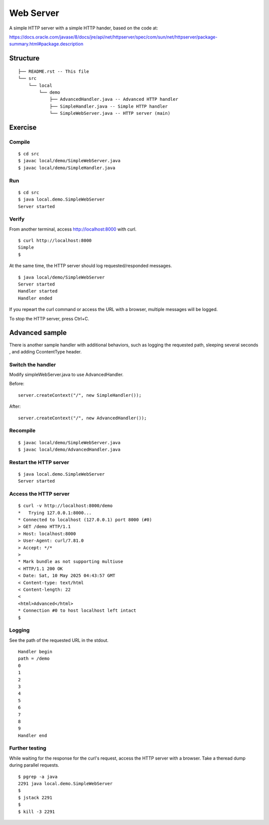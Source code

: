 ***********************
Web Server
***********************

A simple HTTP server with a simple HTTP hander, based on the code at:

https://docs.oracle.com/javase/8/docs/jre/api/net/httpserver/spec/com/sun/net/httpserver/package-summary.html#package.description

==============
Structure
==============

::

  ├── README.rst -- This file
  └── src
      └── local
          └── demo
              ├── AdvancedHandler.java -- Advanced HTTP handler
              ├── SimpleHandler.java -- Simple HTTP handler
              └── SimpleWebServer.java -- HTTP server (main)


=============
Exercise
=============

Compile
------------

::

  $ cd src
  $ javac local/demo/SimpleWebServer.java
  $ javac local/demo/SimpleHandler.java

Run
------------

::

  $ cd src
  $ java local.demo.SimpleWebServer
  Server started

Verify
-------------

From another terminal, access http://localhost:8000 with curl.

::

  $ curl http://localhost:8000
  Simple
  $

At the same time, the HTTP server should log requested/responded messages.

::

  $ java local/demo/SimpleWebServer
  Server started
  Handler started
  Handler ended

If you repeart the curl command or access the URL with a browser, multiple messages will be logged.

To stop the HTTP server, press Ctrl+C.


======================
Advanced sample
======================

There is another sample handler with additional behaviors, such as logging the requested path, sleeping several seconds , and adding CcontentType header.

Switch the handler
--------------------

Modify simpleWebServer.java to use AdvancedHandler.


Before::

  server.createContext("/", new SimpleHandler());

After::

  server.createContext("/", new AdvancedHandler());


Recompile
----------------

::

  $ javac local/demo/SimpleWebServer.java
  $ javac local/demo/AdvancedHandler.java


Restart the HTTP server
-------------------------

::

  $ java local.demo.SimpleWebServer
  Server started


Access the HTTP server
------------------------

::

  $ curl -v http://localhost:8000/demo
  *   Trying 127.0.0.1:8000...
  * Connected to localhost (127.0.0.1) port 8000 (#0)
  > GET /demo HTTP/1.1
  > Host: localhost:8000
  > User-Agent: curl/7.81.0
  > Accept: */*
  >
  * Mark bundle as not supporting multiuse
  < HTTP/1.1 200 OK
  < Date: Sat, 10 May 2025 04:43:57 GMT
  < Content-type: text/html
  < Content-length: 22
  <
  <html>Advanced</html>
  * Connection #0 to host localhost left intact
  $


Logging
------------------

See the path of the requested URL in the stdout.

::

  Handler begin
  path = /demo
  0
  1
  2
  3
  4
  5
  6
  7
  8
  9
  Handler end


Further testing
-----------------

While waiting for the response for the curl's request, access the HTTP server with a browser.
Take a theread dump during parallel requests.

::

  $ pgrep -a java
  2291 java local.demo.SimpleWebServer
  $
  $ jstack 2291
  $
  $ kill -3 2291


.. EOF

